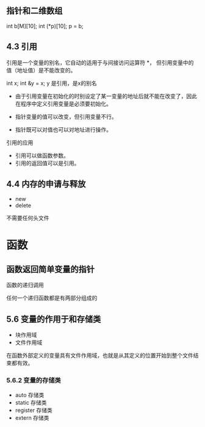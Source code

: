 ** 指针和二维数组
int b[M][10];
int (*p)[10];
p = b;



** 4.3 引用

引用是一个变量的别名，它自动的适用于与间接访问运算符 *， 但引用变量中的值（地址值）是不能改变的。

int x;
int &y = x;
y 是引用，是x的别名

+ 由于引用变量在初始化的时别设定了某一变量的地址后就不能在改变了，因此在程序中定义引用变量是必须要初始化。

+ 指针变量的值可以改变，但引用变量不行。
+ 指针既可以对值也可以对地址进行操作。

引用的应用
+ 引用可以做函数参数。
+ 引用的返回值可以是引用。

** 4.4 内存的申请与释放
+ new
+ delete
不需要任何头文件

* 函数

** 函数返回简单变量的指针


函数的递归调用

任何一个递归函数都是有两部分组成的

** 5.6 变量的作用于和存储类
+ 块作用域
+ 文件作用域
在函数外部定义的变量具有文件作用域，也就是从其定义的位置开始到整个文件结束都有效。


*** 5.6.2 变量的存储类
+ auto 存储类
+ static 存储类
+ register 存储类
+ extern 存储类


